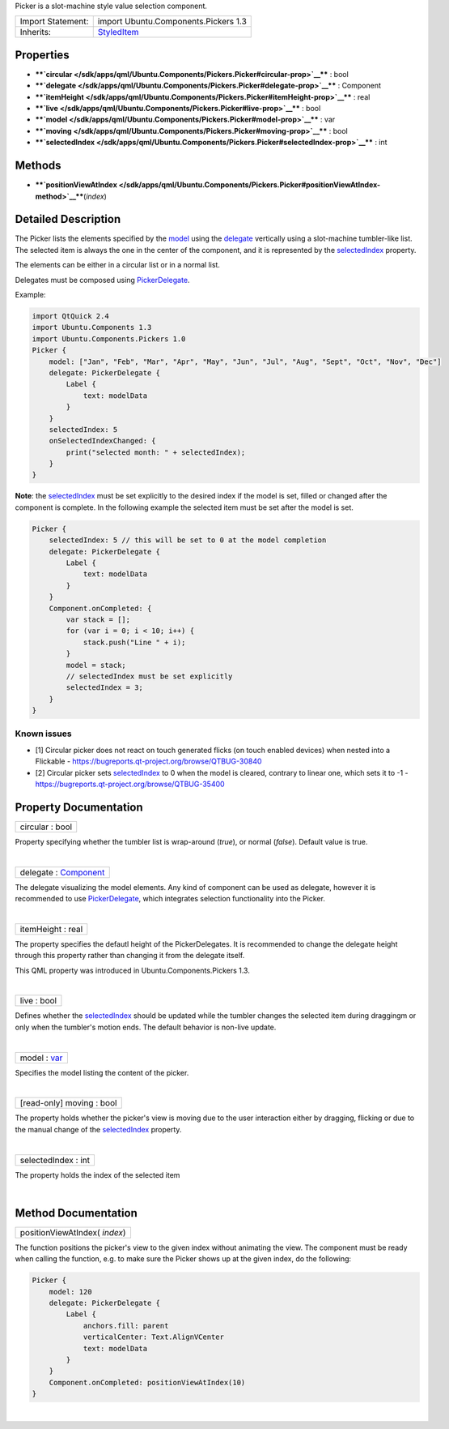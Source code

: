Picker is a slot-machine style value selection component.

+--------------------------------------+--------------------------------------+
| Import Statement:                    | import Ubuntu.Components.Pickers 1.3 |
+--------------------------------------+--------------------------------------+
| Inherits:                            | `StyledItem </sdk/apps/qml/Ubuntu.Co |
|                                      | mponents/StyledItem/>`__             |
+--------------------------------------+--------------------------------------+

Properties
----------

-  ****`circular </sdk/apps/qml/Ubuntu.Components/Pickers.Picker#circular-prop>`__****
   : bool
-  ****`delegate </sdk/apps/qml/Ubuntu.Components/Pickers.Picker#delegate-prop>`__****
   : Component
-  ****`itemHeight </sdk/apps/qml/Ubuntu.Components/Pickers.Picker#itemHeight-prop>`__****
   : real
-  ****`live </sdk/apps/qml/Ubuntu.Components/Pickers.Picker#live-prop>`__****
   : bool
-  ****`model </sdk/apps/qml/Ubuntu.Components/Pickers.Picker#model-prop>`__****
   : var
-  ****`moving </sdk/apps/qml/Ubuntu.Components/Pickers.Picker#moving-prop>`__****
   : bool
-  ****`selectedIndex </sdk/apps/qml/Ubuntu.Components/Pickers.Picker#selectedIndex-prop>`__****
   : int

Methods
-------

-  ****`positionViewAtIndex </sdk/apps/qml/Ubuntu.Components/Pickers.Picker#positionViewAtIndex-method>`__****\ (*index*)

Detailed Description
--------------------

The Picker lists the elements specified by the
`model </sdk/apps/qml/Ubuntu.Components/Pickers.Picker#model-prop>`__
using the
`delegate </sdk/apps/qml/Ubuntu.Components/Pickers.Picker#delegate-prop>`__
vertically using a slot-machine tumbler-like list. The selected item is
always the one in the center of the component, and it is represented by
the
`selectedIndex </sdk/apps/qml/Ubuntu.Components/Pickers.Picker#selectedIndex-prop>`__
property.

The elements can be either in a circular list or in a normal list.

Delegates must be composed using
`PickerDelegate </sdk/apps/qml/Ubuntu.Components/Pickers.PickerDelegate/>`__.

Example:

.. code:: qml

    import QtQuick 2.4
    import Ubuntu.Components 1.3
    import Ubuntu.Components.Pickers 1.0
    Picker {
        model: ["Jan", "Feb", "Mar", "Apr", "May", "Jun", "Jul", "Aug", "Sept", "Oct", "Nov", "Dec"]
        delegate: PickerDelegate {
            Label {
                text: modelData
            }
        }
        selectedIndex: 5
        onSelectedIndexChanged: {
            print("selected month: " + selectedIndex);
        }
    }

**Note**: the
`selectedIndex </sdk/apps/qml/Ubuntu.Components/Pickers.Picker#selectedIndex-prop>`__
must be set explicitly to the desired index if the model is set, filled
or changed after the component is complete. In the following example the
selected item must be set after the model is set.

.. code:: qml

    Picker {
        selectedIndex: 5 // this will be set to 0 at the model completion
        delegate: PickerDelegate {
            Label {
                text: modelData
            }
        }
        Component.onCompleted: {
            var stack = [];
            for (var i = 0; i < 10; i++) {
                stack.push("Line " + i);
            }
            model = stack;
            // selectedIndex must be set explicitly
            selectedIndex = 3;
        }
    }

Known issues
^^^^^^^^^^^^

-  [1] Circular picker does not react on touch generated flicks (on
   touch enabled devices) when nested into a Flickable -
   https://bugreports.qt-project.org/browse/QTBUG-30840
-  [2] Circular picker sets
   `selectedIndex </sdk/apps/qml/Ubuntu.Components/Pickers.Picker#selectedIndex-prop>`__
   to 0 when the model is cleared, contrary to linear one, which sets it
   to -1 - https://bugreports.qt-project.org/browse/QTBUG-35400

Property Documentation
----------------------

+--------------------------------------------------------------------------+
|        \ circular : bool                                                 |
+--------------------------------------------------------------------------+

Property specifying whether the tumbler list is wrap-around (*true*), or
normal (*false*). Default value is true.

| 

+--------------------------------------------------------------------------+
|        \ delegate : `Component </sdk/apps/qml/QtQml/Component/>`__       |
+--------------------------------------------------------------------------+

The delegate visualizing the model elements. Any kind of component can
be used as delegate, however it is recommended to use
`PickerDelegate </sdk/apps/qml/Ubuntu.Components/Pickers.PickerDelegate/>`__,
which integrates selection functionality into the Picker.

| 

+--------------------------------------------------------------------------+
|        \ itemHeight : real                                               |
+--------------------------------------------------------------------------+

The property specifies the defautl height of the PickerDelegates. It is
recommended to change the delegate height through this property rather
than changing it from the delegate itself.

This QML property was introduced in Ubuntu.Components.Pickers 1.3.

| 

+--------------------------------------------------------------------------+
|        \ live : bool                                                     |
+--------------------------------------------------------------------------+

Defines whether the
`selectedIndex </sdk/apps/qml/Ubuntu.Components/Pickers.Picker#selectedIndex-prop>`__
should be updated while the tumbler changes the selected item during
draggingm or only when the tumbler's motion ends. The default behavior
is non-live update.

| 

+--------------------------------------------------------------------------+
|        \ model : `var <http://doc.qt.io/qt-5/qml-var.html>`__            |
+--------------------------------------------------------------------------+

Specifies the model listing the content of the picker.

| 

+--------------------------------------------------------------------------+
|        \ [read-only] moving : bool                                       |
+--------------------------------------------------------------------------+

The property holds whether the picker's view is moving due to the user
interaction either by dragging, flicking or due to the manual change of
the
`selectedIndex </sdk/apps/qml/Ubuntu.Components/Pickers.Picker#selectedIndex-prop>`__
property.

| 

+--------------------------------------------------------------------------+
|        \ selectedIndex : int                                             |
+--------------------------------------------------------------------------+

The property holds the index of the selected item

| 

Method Documentation
--------------------

+--------------------------------------------------------------------------+
|        \ positionViewAtIndex( *index*)                                   |
+--------------------------------------------------------------------------+

The function positions the picker's view to the given index without
animating the view. The component must be ready when calling the
function, e.g. to make sure the Picker shows up at the given index, do
the following:

.. code:: qml

    Picker {
        model: 120
        delegate: PickerDelegate {
            Label {
                anchors.fill: parent
                verticalCenter: Text.AlignVCenter
                text: modelData
            }
        }
        Component.onCompleted: positionViewAtIndex(10)
    }

| 
